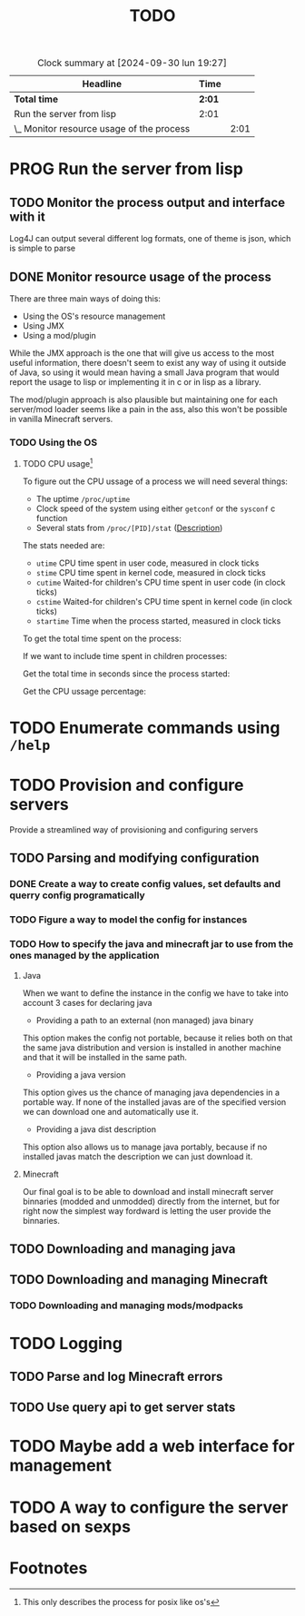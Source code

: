 #+title: TODO
#+STARTUP: latexpreview
#+TODO: TODO PROG REVW BLOK | DONE

#+BEGIN: clocktable :scope file :maxlevel 2
#+CAPTION: Clock summary at [2024-09-30 lun 19:27]
| Headline                                  | Time   |      |
|-------------------------------------------+--------+------|
| *Total time*                              | *2:01* |      |
|-------------------------------------------+--------+------|
| Run the server from lisp                  | 2:01   |      |
| \_  Monitor resource usage of the process |        | 2:01 |
#+END:


* PROG Run the server from lisp

** TODO Monitor the process output and interface with it

Log4J can output several different log formats, one of theme is json, which is simple to parse

** DONE Monitor resource usage of the process

There are three main ways of doing this:

- Using the OS's resource management
- Using JMX
- Using a mod/plugin

While the JMX approach is the one that will give us access to the most useful information, there doesn't seem to exist any way of using it outside of Java, so using it would mean having a small Java program that would report the usage to lisp or implementing it in c or in lisp as a library.

The mod/plugin approach is also plausible but maintaining one for each server/mod loader seems like a pain in the ass, also this won't be possible in vanilla Minecraft servers.

*** TODO Using the OS

**** TODO CPU usage[fn:1]
:PROPERTIES:
:Effort:   5h
:END:
:LOGBOOK:
CLOCK: [2024-09-30 lun 19:29]--[2024-09-30 lun 20:43] =>  1:14
CLOCK: [2024-09-30 lun 12:55]--[2024-09-30 lun 14:13] =>  1:18
CLOCK: [2024-09-29 dom 19:38]--[2024-09-29 dom 20:01] =>  0:23
CLOCK: [2024-09-29 dom 17:44]--[2024-09-29 dom 18:01] =>  0:17
CLOCK: [2024-09-29 dom 16:42]--[2024-09-29 dom 16:45] =>  0:03
:END:

To figure out the CPU ussage of a process we will need several things:

- The uptime ~/proc/uptime~
- Clock speed of the system using either ~getconf~ or the ~sysconf~ c function
- Several stats from ~/proc/[PID]/stat~ ([[https://www.man7.org/linux/man-pages/man5/proc_pid_stat.5.html][Description]])

The stats needed are:

- ~utime~ CPU time spent in user code, measured in clock ticks
- ~stime~ CPU time spent in kernel code, measured in clock ticks
- ~cutime~ Waited-for children's CPU time spent in user code (in clock ticks)
- ~cstime~ Waited-for children's CPU time spent in kernel code (in clock ticks)
- ~startime~ Time when the process started, measured in clock ticks

To get the total time spent on the process:

\begin{displaymath}
\text{total\_time} = \text{utime} + \text{stime}
\end{displaymath}

If we want to include time spent in children processes:

\begin{displaymath}
\text{total\_time} = \text{total\_time} + \test{cutime} + \text{cstime}
\end{displaymath}

Get the total time in seconds since the process started:

\begin{displaymath}
\text{seconds} = \text{uptime} - \left( \frac{\text{starttime}}{\text{Hertz}} \right)
\end{displaymath}

Get the CPU ussage percentage:

\begin{displaymath}
\text{cpu\_usage} = 100 \times \left( \frac{\left( \frac{\text{total\_time}}{\text{Hertz}} \right)}{\text{seconds}} \right)
\end{displaymath}

* TODO Enumerate commands using ~/help~

* TODO Provision and configure servers

Provide a streamlined way of provisioning and configuring servers

** TODO Parsing and modifying configuration

*** DONE Create a way to create config values, set defaults and querry config programatically

*** TODO Figure a way to model the config for instances

*** TODO How to specify the java and minecraft jar to use from the ones managed by the application

**** Java

When we want to define the instance in the config we have to take into account 3 cases for declaring java

- Providing a path to an external (non managed) java binary

This option makes the config not portable, because it relies both on that the same java distribution and version is installed in another machine and that it will be installed in the same path.

- Providing a java version

This option gives us the chance of managing java dependencies in a portable way. If none of the installed javas are of the specified version we can download one and automatically use it.

- Providing a java dist description

This option also allows us to manage java portably, because if no installed javas match the description we can just download it.

**** Minecraft

Our final goal is to be able to download and install minecraft server binnaries (modded and unmodded) directly from the internet, but for right now the simplest way fordward is letting the user provide the binnaries.

** TODO Downloading and managing java

** TODO Downloading and managing Minecraft

*** TODO Downloading and managing mods/modpacks

* TODO Logging

** TODO Parse and log Minecraft errors

** TODO Use query api to get server stats

* TODO Maybe add a web interface for management

* TODO A way to configure the server based on sexps

* Footnotes

[fn:1] This only describes the process for posix like os's 
